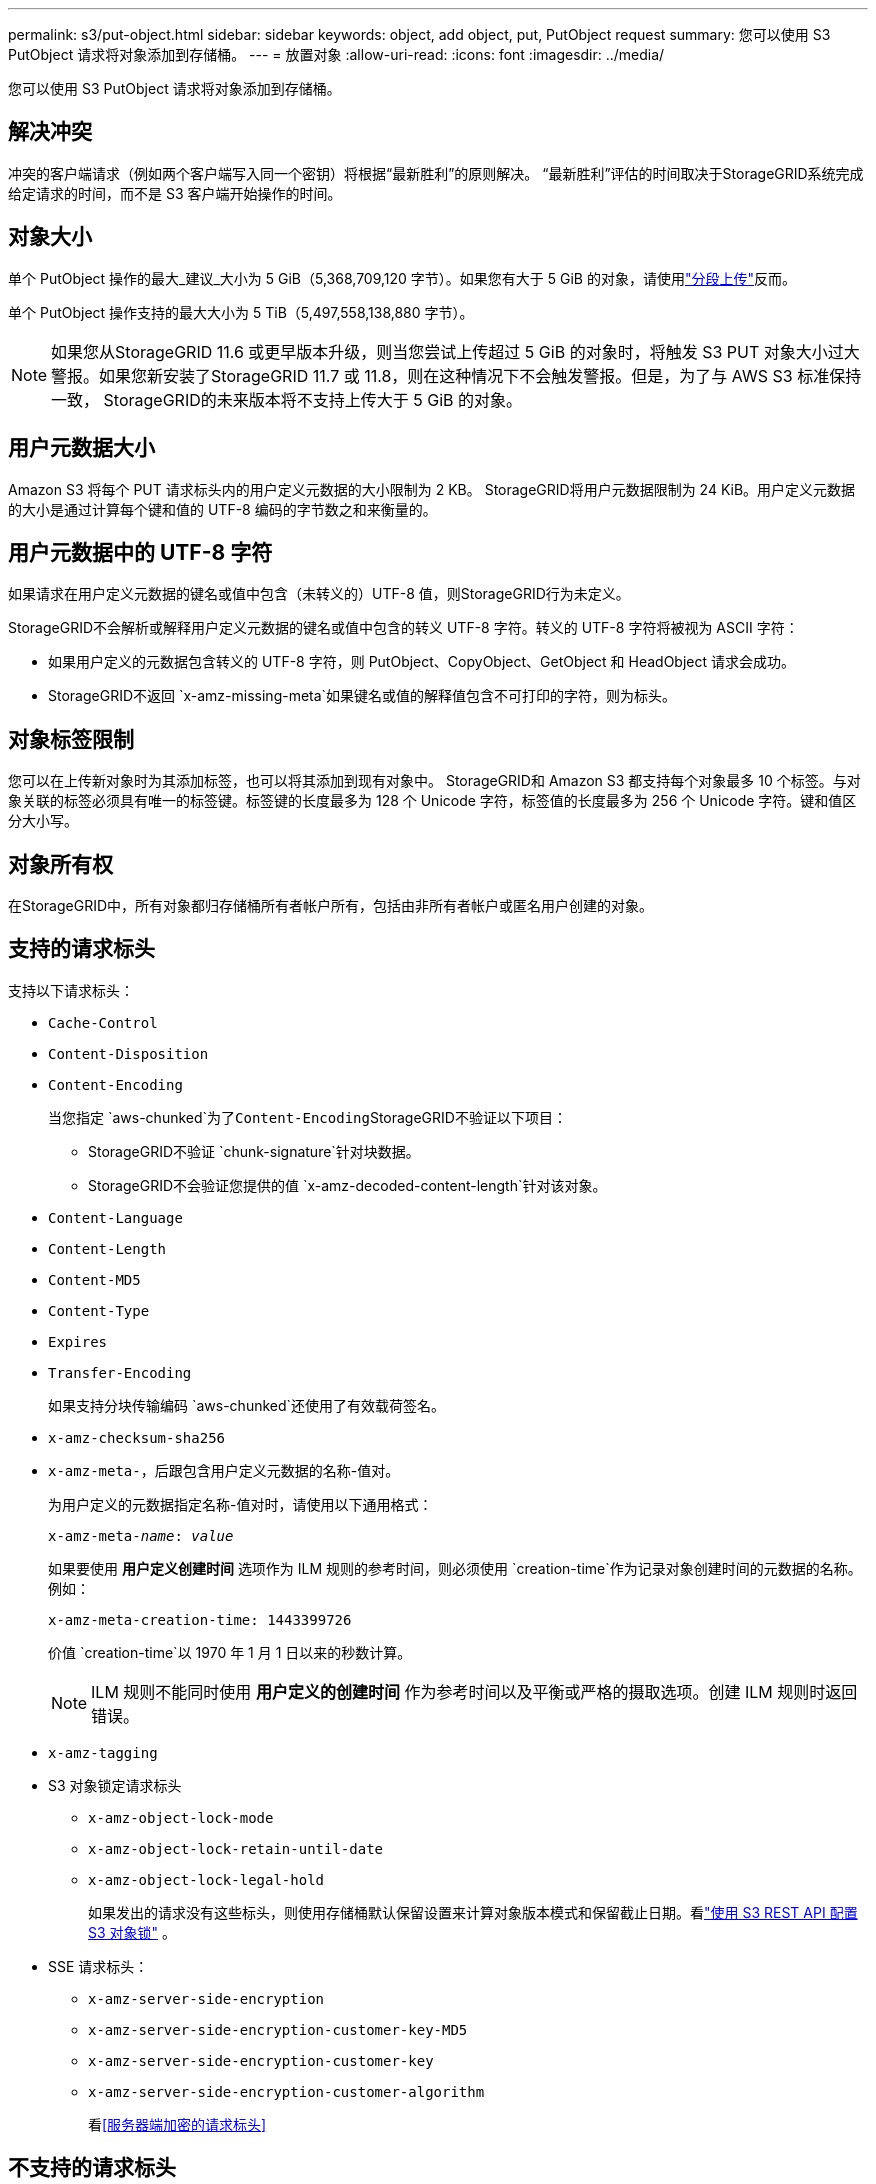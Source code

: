 ---
permalink: s3/put-object.html 
sidebar: sidebar 
keywords: object, add object, put, PutObject request 
summary: 您可以使用 S3 PutObject 请求将对象添加到存储桶。 
---
= 放置对象
:allow-uri-read: 
:icons: font
:imagesdir: ../media/


[role="lead"]
您可以使用 S3 PutObject 请求将对象添加到存储桶。



== 解决冲突

冲突的客户端请求（例如两个客户端写入同一个密钥）将根据“最新胜利”的原则解决。  “最新胜利”评估的时间取决于StorageGRID系统完成给定请求的时间，而不是 S3 客户端开始操作的时间。



== 对象大小

单个 PutObject 操作的最大_建议_大小为 5 GiB（5,368,709,120 字节）。如果您有大于 5 GiB 的对象，请使用link:operations-for-multipart-uploads.html["分段上传"]反而。

单个 PutObject 操作支持的最大大小为 5 TiB（5,497,558,138,880 字节）。


NOTE: 如果您从StorageGRID 11.6 或更早版本升级，则当您尝试上传超过 5 GiB 的对象时，将触发 S3 PUT 对象大小过大警报。如果您新安装了StorageGRID 11.7 或 11.8，则在这种情况下不会触发警报。但是，为了与 AWS S3 标准保持一致， StorageGRID的未来版本将不支持上传大于 5 GiB 的对象。



== 用户元数据大小

Amazon S3 将每个 PUT 请求标头内的用户定义元数据的大小限制为 2 KB。 StorageGRID将用户元数据限制为 24 KiB。用户定义元数据的大小是通过计算每个键和值的 UTF-8 编码的字节数之和来衡量的。



== 用户元数据中的 UTF-8 字符

如果请求在用户定义元数据的键名或值中包含（未转义的）UTF-8 值，则StorageGRID行为未定义。

StorageGRID不会解析或解释用户定义元数据的键名或值中包含的转义 UTF-8 字符。转义的 UTF-8 字符将被视为 ASCII 字符：

* 如果用户定义的元数据包含转义的 UTF-8 字符，则 PutObject、CopyObject、GetObject 和 HeadObject 请求会成功。
* StorageGRID不返回 `x-amz-missing-meta`如果键名或值的解释值包含不可打印的字符，则为标头。




== 对象标签限制

您可以在上传新对象时为其添加标签，也可以将其添加到现有对象中。 StorageGRID和 Amazon S3 都支持每个对象最多 10 个标签。与对象关联的标签必须具有唯一的标签键。标签键的长度最多为 128 个 Unicode 字符，标签值的长度最多为 256 个 Unicode 字符。键和值区分大小写。



== 对象所有权

在StorageGRID中，所有对象都归存储桶所有者帐户所有，包括由非所有者帐户或匿名用户创建的对象。



== 支持的请求标头

支持以下请求标头：

* `Cache-Control`
* `Content-Disposition`
* `Content-Encoding`
+
当您指定 `aws-chunked`为了``Content-Encoding``StorageGRID不验证以下项目：

+
** StorageGRID不验证 `chunk-signature`针对块数据。
** StorageGRID不会验证您提供的值 `x-amz-decoded-content-length`针对该对象。


* `Content-Language`
* `Content-Length`
* `Content-MD5`
* `Content-Type`
* `Expires`
* `Transfer-Encoding`
+
如果支持分块传输编码 `aws-chunked`还使用了有效载荷签名。

* `x-amz-checksum-sha256`
* `x-amz-meta-`，后跟包含用户定义元数据的名称-值对。
+
为用户定义的元数据指定名称-值对时，请使用以下通用格式：

+
[listing, subs="specialcharacters,quotes"]
----
x-amz-meta-_name_: _value_
----
+
如果要使用 *用户定义创建时间* 选项作为 ILM 规则的参考时间，则必须使用 `creation-time`作为记录对象创建时间的元数据的名称。例如：

+
[listing]
----
x-amz-meta-creation-time: 1443399726
----
+
价值 `creation-time`以 1970 年 1 月 1 日以来的秒数计算。

+

NOTE: ILM 规则不能同时使用 *用户定义的创建时间* 作为参考时间以及平衡或严格的摄取选项。创建 ILM 规则时返回错误。

* `x-amz-tagging`
* S3 对象锁定请求标头
+
** `x-amz-object-lock-mode`
** `x-amz-object-lock-retain-until-date`
** `x-amz-object-lock-legal-hold`
+
如果发出的请求没有这些标头，则使用存储桶默认保留设置来计算对象版本模式和保留截止日期。看link:../s3/use-s3-api-for-s3-object-lock.html["使用 S3 REST API 配置 S3 对象锁"] 。



* SSE 请求标头：
+
** `x-amz-server-side-encryption`
** `x-amz-server-side-encryption-customer-key-MD5`
** `x-amz-server-side-encryption-customer-key`
** `x-amz-server-side-encryption-customer-algorithm`
+
看<<服务器端加密的请求标头>>







== 不支持的请求标头

不支持以下请求标头：

* `x-amz-acl`
* `x-amz-sdk-checksum-algorithm`
* `x-amz-trailer`
* `x-amz-website-redirect-location`
+
这 `x-amz-website-redirect-location`标题返回 `XNotImplemented`。





== 存储类别选项

这 `x-amz-storage-class`支持请求标头。提交的价值 `x-amz-storage-class`影响StorageGRID在摄取期间如何保护对象数据，而不是影响StorageGRID系统中存储对象的持久副本数量（由 ILM 决定）。

如果与已摄取对象匹配的 ILM 规则使用严格摄取选项， `x-amz-storage-class`标头无效。

以下值可用于 `x-amz-storage-class`：

* `STANDARD`（默认）
+
** *双重提交*：如果 ILM 规则为摄取行为指定了双重提交选项，则一旦摄取对象，就会创建该对象的第二个副本并分发到不同的存储节点（双重提交）。在评估 ILM 时， StorageGRID会确定这些初始临时副本是否满足规则中的放置说明。如果没有，则可能需要在不同位置制作新的对象副本，并且可能需要删除初始临时副本。
** *平衡*：如果 ILM 规则指定了平衡选项，并且StorageGRID无法立即制作规则中指定的所有副本，StorageGRID会在不同的存储节点上制作两个临时副本。
+
如果StorageGRID可以立即创建 ILM 规则中指定的所有对象副本（同步放置），则 `x-amz-storage-class`标头无效。



* `REDUCED_REDUNDANCY`
+
** *双重提交*：如果 ILM 规则为摄取行为指定了双重提交选项，则StorageGRID会在摄取对象时创建单个临时副本（单次提交）。
** *平衡*：如果 ILM 规则指定了平衡选项，则仅当系统无法立即制作规则中指定的所有副本时， StorageGRID才会制作单个临时副本。如果StorageGRID可以执行同步放置，则此标头无效。这 `REDUCED_REDUNDANCY`当与对象匹配的 ILM 规则创建单个复制副本时，最好使用此选项。在这种情况下使用 `REDUCED_REDUNDANCY`消除了每次摄取操作时不必要的额外对象副本的创建和删除。


+
使用 `REDUCED_REDUNDANCY`在其他情况下不建议选择此选项。 `REDUCED_REDUNDANCY`增加了摄取过程中对象数据丢失的风险。例如，如果单个副本最初存储在存储节点上，而该存储节点在 ILM 评估发生之前发生故障，则您可能会丢失数据。




CAUTION: 任何时间段内只有一个复制副本会使数据面临永久丢失的风险。如果某个对象的副本只有一个，则当存储节点发生故障或出现重大错误时，该对象将会丢失。在升级等维护过程中，您还会暂时失去对该对象的访问权限。

指定 `REDUCED_REDUNDANCY`仅影响首次摄取对象时创建的副本数量。它不会影响活动 ILM 策略评估对象时生成的对象副本数量，也不会导致数据在StorageGRID系统中以较低的冗余级别进行存储。


NOTE: 如果您将对象提取到启用了 S3 对象锁定的存储桶中，则 `REDUCED_REDUNDANCY`选项被忽略。如果您将对象提取到旧版兼容存储桶中， `REDUCED_REDUNDANCY`选项返回错误。  StorageGRID将始终执行双重提交摄取以确保满足合规性要求。



== 服务器端加密的请求标头

您可以使用以下请求标头来使用服务器端加密来加密对象。  SSE 和 SSE-C 选项是互斥的。

* *SSE*：如果您想使用由StorageGRID管理的唯一密钥加密对象，请使用以下标头。
+
** `x-amz-server-side-encryption`
+
当 `x-amz-server-side-encryption`标头未包含在 PutObject 请求中，网格范围的link:../admin/changing-network-options-object-encryption.html["存储对象加密设置"]从 PutObject 响应中省略。



* *SSE-C*：如果您想使用您提供和管理的唯一密钥加密对象，请使用所有这三个标头。
+
** `x-amz-server-side-encryption-customer-algorithm`： 指定 `AES256`。
** `x-amz-server-side-encryption-customer-key`：为新对象指定加密密钥。
** `x-amz-server-side-encryption-customer-key-MD5`：指定新对象的加密密钥的 MD5 摘要。





CAUTION: 您提供的加密密钥永远不会被存储。如果丢失了加密密钥，您就会丢失相应的对象。在使用客户提供的密钥保护对象数据之前，请查看以下注意事项link:using-server-side-encryption.html["使用服务器端加密"]。


NOTE: 如果使用 SSE 或 SSE-C 加密对象，则会忽略任何存储桶级别或网格级别的加密设置。



== 版本控制

如果为存储桶启用了版本控制，则唯一的 `versionId`针对所存储对象的版本自动生成。这 `versionId`也会在响应中返回 `x-amz-version-id`响应头。

如果版本控制暂停，则对象版本将以空值存储 `versionId`如果空版本已经存在，它将被覆盖。



== 授权标头的签名计算

使用时 `Authorization`标头来验证请求， StorageGRID与 AWS 有以下不同：

* StorageGRID不需要 `host`标题包含在内 `CanonicalHeaders`。
* StorageGRID不需要 `Content-Type`被纳入 `CanonicalHeaders`。
* StorageGRID不需要 `x-amz-*`标题包含在 `CanonicalHeaders`。



NOTE: 作为一般的最佳做法，请始终将这些标题包含在 `CanonicalHeaders`以确保它们得到验证；但是，如果排除这些标题， StorageGRID不会返回错误。

有关详细信息，请参阅 https://docs.aws.amazon.com/AmazonS3/latest/API/sig-v4-header-based-auth.html["授权标头的签名计算：在单个块中传输有效负载（AWS 签名版本 4）"^]。

.相关信息
* link:../ilm/index.html["使用 ILM 管理对象"]
* link:https://docs.aws.amazon.com/AmazonS3/latest/API/API_PutObject.html["Amazon Simple Storage Service API 参考：PutObject"^]

